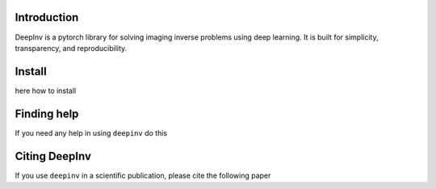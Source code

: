 .. image:: https://github.com/deepinv/deepinv/resources/deepinv_logolarge.svg
    :alt: A pytorch library for solving imaging inverse problems using deep learning.

|Test Status| |Python 3.6+| |codecov|

Introduction
-------
DeepInv is a pytorch library for solving imaging inverse problems using deep learning.
It is built for simplicity, transparency, and reproducibility.


Install
-------

here how to install


Finding help
-------------

If you need any help in using ``deepinv`` do this


Citing DeepInv
---------------

If you use ``deepinv`` in a scientific publication, please cite the following paper



.. |Test Status| image:: https://github.com/deepinv/deepinv/actions/workflows/test.yml/badge.svg
   :target: https://github.com/deepinv/deepinv/actions/workflows/test.yml
.. |Python 3.6+| image:: https://img.shields.io/badge/python-3.6%2B-blue
   :target: https://www.python.org/downloads/release/python-360/
.. |codecov| image:: https://codecov.io/gh/deepinv/deepinv/branch/master/graph/badge.svg
   :target: https://codecov.io/gh/deepinv/deepinv
